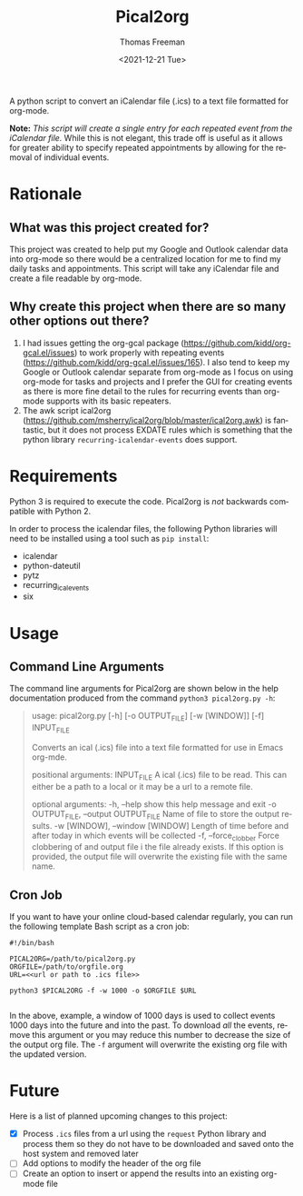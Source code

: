 #+title: Pical2org
#+date: <2021-12-21 Tue>
#+author: Thomas Freeman
#+email: thomas@TF-HP-Notebook
#+language: en
#+select_tags: export
#+exclude_tags: noexport
#+creator: Emacs 27.1 (Org mode 9.4.6)

#+options: ':nil *:t -:t ::t <:t H:3 \n:nil ^:t arch:headline
#+options: author:t broken-links:nil c:nil creator:nil
#+options: d:(not "LOGBOOK") date:t e:t email:nil f:t inline:t num:nil
#+options: p:nil pri:nil prop:nil stat:t tags:t tasks:t tex:t
#+options: timestamp:t title:t toc:t todo:t |:t


A python script to convert an iCalendar file (.ics) to a text file formatted for org-mode.

#+begin_src plantuml :exports results :file diagram.png
@startuml
digraph a {

".ics File" [shape=note]
Pical2org [shape=ellipse]
".org File" [shape=note]

".ics File" -> Pical2org

Pical2org -> ".org File"

}
@enduml
#+end_src

#+ATTR_HTML: title="Diagram of Pical2org process"
[[./diagram.png]]

*Note:* /This script will create a single entry for each repeated event from the iCalendar file./ While this is not elegant, this trade off is useful as it allows for greater ability to specify repeated appointments by allowing for the removal of individual events.

* Rationale
** What was this project created for?
This project was created to help put my Google and Outlook calendar data into org-mode so there would be a centralized location for me to find my daily tasks and appointments. This script will take any iCalendar file and create a file readable by org-mode.
** Why create this project when there are so many other options out there?
1. I had issues getting the org-gcal package (https://github.com/kidd/org-gcal.el/issues) to work properly with repeating events (https://github.com/kidd/org-gcal.el/issues/165). I also tend to keep my Google or Outlook calendar separate from org-mode as I focus on using org-mode for tasks and projects and I prefer the GUI for creating events as there is more fine detail to the rules for recurring events than org-mode supports with its basic repeaters.
2. The awk script ical2org (https://github.com/msherry/ical2org/blob/master/ical2org.awk) is fantastic, but it does not process EXDATE rules which is something that the python library ~recurring-icalendar-events~ does support.
* Requirements
Python 3 is required to execute the code. Pical2org is /not/ backwards compatible with Python 2.

In order to process the icalendar files, the following Python libraries will need to be installed using a tool such as ~pip install~:
- icalendar
- python-dateutil
- pytz
- recurring_ical_events
- six
  
* Usage
** Command Line Arguments
The command line arguments for Pical2org are shown below in the help documentation produced from the command ~python3 pical2org.py -h~:
#+begin_quote
usage: pical2org.py [-h] [-o OUTPUT_FILE] [-w [WINDOW]] [-f] INPUT_FILE

Converts an ical (.ics) file into a text file formatted for use in Emacs org-mde.

positional arguments:
  INPUT_FILE            A ical (.ics) file to be read. This can either be a path to a local or it may be a url to a remote file.

optional arguments:
  -h, --help            show this help message and exit
  -o OUTPUT_FILE, --output OUTPUT_FILE
                        Name of file to store the output results.
  -w [WINDOW], --window [WINDOW]
                        Length of time before and after today in which events will be collected
  -f, --force_clobber   Force clobbering of and output file i the file already exists. If this option is provided, the output file will overwrite the existing file
                        with the same name.
#+end_quote
** Cron Job
If you want to have your online cloud-based calendar regularly, you can run the following template Bash script as a cron job:
#+begin_src shell
  #!/bin/bash

  PICAL2ORG=/path/to/pical2org.py
  ORGFILE=/path/to/orgfile.org
  URL=<<url or path to .ics file>>

  python3 $PICAL2ORG -f -w 1000 -o $ORGFILE $URL
  
#+end_src
In the above, example, a window of 1000 days is used to collect events 1000 days into the future and into the past. To download /all/ the events, remove this argument or you may reduce this number to decrease the size of the output org file. The ~-f~ argument will overwrite the existing org file with the updated version.
* Future
Here is a list of planned upcoming changes to this project:
- [X] Process ~.ics~ files from a url using the ~request~ Python library and process them so they do not have to be downloaded and saved onto the host system and removed later
- [ ] Add options to modify the header of the org file
- [ ] Create an option to insert or append the results into an existing org-mode file
